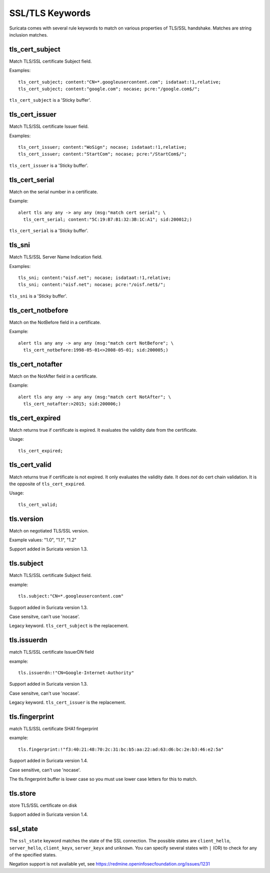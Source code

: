 SSL/TLS Keywords
================

Suricata comes with several rule keywords to match on various properties of TLS/SSL handshake. Matches are string inclusion matches.

tls_cert_subject
----------------

Match TLS/SSL certificate Subject field.

Examples::

  tls_cert_subject; content:"CN=*.googleusercontent.com"; isdataat:!1,relative;
  tls_cert_subject; content:"google.com"; nocase; pcre:"/google.com$/";

``tls_cert_subject`` is a 'Sticky buffer'.

tls_cert_issuer
---------------

Match TLS/SSL certificate Issuer field.

Examples::

  tls_cert_issuer; content:"WoSign"; nocase; isdataat:!1,relative;
  tls_cert_issuer; content:"StartCom"; nocase; pcre:"/StartCom$/";

``tls_cert_issuer`` is a 'Sticky buffer'.

tls_cert_serial
---------------

Match on the serial number in a certificate.

Example::

  alert tls any any -> any any (msg:"match cert serial"; \
    tls_cert_serial; content:"5C:19:B7:B1:32:3B:1C:A1"; sid:200012;)

``tls_cert_serial`` is a 'Sticky buffer'.

tls_sni
-------

Match TLS/SSL Server Name Indication field.

Examples::

  tls_sni; content:"oisf.net"; nocase; isdataat:!1,relative;
  tls_sni; content:"oisf.net"; nocase; pcre:"/oisf.net$/";

``tls_sni`` is a 'Sticky buffer'.

tls_cert_notbefore
------------------

Match on the NotBefore field in a certificate.

Example::

  alert tls any any -> any any (msg:"match cert NotBefore"; \
    tls_cert_notbefore:1998-05-01<>2008-05-01; sid:200005;)

tls_cert_notafter
-----------------

Match on the NotAfter field in a certificate.

Example::

  alert tls any any -> any any (msg:"match cert NotAfter"; \
    tls_cert_notafter:>2015; sid:200006;)

tls_cert_expired
----------------

Match returns true if certificate is expired. It evaluates the validity date
from the certificate.

Usage::

  tls_cert_expired;

tls_cert_valid
--------------

Match returns true if certificate is not expired. It only evaluates the
validity date. It does *not* do cert chain validation. It is the opposite
of ``tls_cert_expired``.

Usage::

  tls_cert_valid;

tls.version
-----------

Match on negotiated TLS/SSL version.

Example values: "1.0", "1.1", "1.2"

Support added in Suricata version 1.3.

tls.subject
-----------

Match TLS/SSL certificate Subject field.

example:


::

  tls.subject:"CN=*.googleusercontent.com"

Support added in Suricata version 1.3.

Case sensitve, can't use 'nocase'.

Legacy keyword. ``tls_cert_subject`` is the replacement.

tls.issuerdn
------------

match TLS/SSL certificate IssuerDN field

example:


::

  tls.issuerdn:!"CN=Google-Internet-Authority"

Support added in Suricata version 1.3.

Case sensitve, can't use 'nocase'.

Legacy keyword. ``tls_cert_issuer`` is the replacement.

tls.fingerprint
---------------

match TLS/SSL certificate SHA1 fingerprint

example:


::

  tls.fingerprint:!"f3:40:21:48:70:2c:31:bc:b5:aa:22:ad:63:d6:bc:2e:b3:46:e2:5a"

Support added in Suricata version 1.4.

Case sensitive, can't use 'nocase'.

The tls.fingerprint buffer is lower case so you must use lower case letters for this to match.

tls.store
---------

store TLS/SSL certificate on disk

Support added in Suricata version 1.4.

ssl_state
---------

The ``ssl_state`` keyword matches the state of the SSL connection. The possible states
are ``client_hello``, ``server_hello``, ``client_keyx``, ``server_keyx`` and ``unknown``.
You can specify several states with ``|`` (OR) to check for any of the specified states.

Negation support is not available yet, see https://redmine.openinfosecfoundation.org/issues/1231

